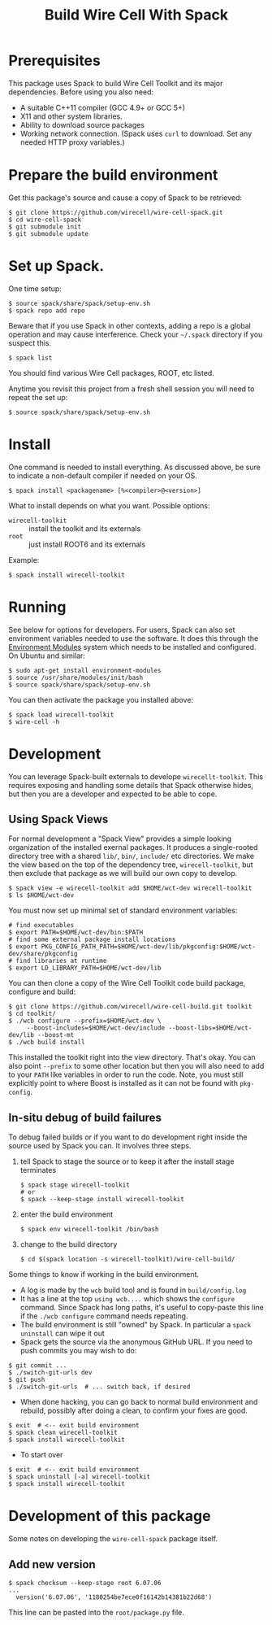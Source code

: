 #+TITLE: Build Wire Cell With Spack

* Prerequisites

This package uses Spack to build Wire Cell Toolkit and its major dependencies.
Before using you also need:

- A suitable C++11 compiler (GCC 4.9+ or GCC 5+)
- X11 and other system libraries.
- Ability to download source packages
- Working network connection.  (Spack uses =curl= to download.  Set any needed HTTP proxy variables.)

* Prepare the build environment

Get this package's source and cause a copy of Spack to be retrieved:

#+BEGIN_EXAMPLE
  $ git clone https://github.com/wirecell/wire-cell-spack.git
  $ cd wire-cell-spack
  $ git submodule init
  $ git submodule update
#+END_EXAMPLE

* Set up Spack.

One time setup:

#+BEGIN_EXAMPLE
  $ source spack/share/spack/setup-env.sh
  $ spack repo add repo
#+END_EXAMPLE

Beware that if you use Spack in other contexts, adding a repo is a
global operation and may cause interference.  Check your =~/.spack=
directory if you suspect this.

#+BEGIN_EXAMPLE
  $ spack list
#+END_EXAMPLE

You should find various Wire Cell packages, ROOT, etc listed.

Anytime you revisit this project from a fresh shell session you will need to repeat the set up:

#+BEGIN_EXAMPLE
  $ source spack/share/spack/setup-env.sh
#+END_EXAMPLE

* Install

One command is needed to install everything.  As discussed above, be sure to indicate a non-default compiler if needed on your OS.

#+BEGIN_EXAMPLE
  $ spack install <packagename> [%<compiler>@<version>]
#+END_EXAMPLE

What to install depends on what you want.  Possible options:

- =wirecell-toolkit= :: install the toolkit and its externals
- =root= ::  just install ROOT6 and its externals

Example:
#+BEGIN_EXAMPLE
  $ spack install wirecell-toolkit
#+END_EXAMPLE

* Running 

See below for options for developers.  For users, Spack can also set environment variables needed to use the software.  It does this through the [[http://modules.sf.net/][Environment Modules]] system which needs to be installed and configured.  On Ubuntu and similar:

#+BEGIN_EXAMPLE
  $ sudo apt-get install environment-modules
  $ source /usr/share/modules/init/bash 
  $ source spack/share/spack/setup-env.sh
#+END_EXAMPLE

You can then activate the package you installed above:

#+BEGIN_EXAMPLE
  $ spack load wirecell-toolkit
  $ wire-cell -h
#+END_EXAMPLE


* Development

You can leverage Spack-built externals to develope =wirecellt-toolkit=.  This requires exposing and handling some details that Spack otherwise hides, but then you are a developer and expected to be able to cope.

** Using Spack Views

For normal development a "Spack View" provides a simple looking organization of the installed exernal packages.  It produces a single-rooted directory tree with a shared =lib/=, =bin/=, =include/= etc directories.  We make the view based on the top of the dependency tree, =wirecell-toolkit=, but then exclude that package as we will build our own copy to develop.

#+BEGIN_EXAMPLE
  $ spack view -e wirecell-toolkit add $HOME/wct-dev wirecell-toolkit 
  $ ls $HOME/wct-dev
#+END_EXAMPLE

You must now set up minimal set of standard environment variables:

#+BEGIN_EXAMPLE
  # find executables
  $ export PATH=$HOME/wct-dev/bin:$PATH
  # find some external package install locations
  $ export PKG_CONFIG_PATH_PATH=$HOME/wct-dev/lib/pkgconfig:$HOME/wct-dev/share/pkgconfig
  # find libraries at runtime
  $ export LD_LIBRARY_PATH=$HOME/wct-dev/lib
#+END_EXAMPLE

You can then clone a copy of the Wire Cell Toolkit code build package, configure and build:

#+BEGIN_EXAMPLE
  $ git clone https://github.com/wirecell/wire-cell-build.git toolkit
  $ cd toolkit/
  $ ./wcb configure --prefix=$HOME/wct-dev \
       --boost-includes=$HOME/wct-dev/include --boost-libs=$HOME/wct-dev/lib --boost-mt 
  $ ./wcb build install
#+END_EXAMPLE

This installed the toolkit right into the view directory.  That's okay.  You can also point =--prefix= to some other location but then you will also need to add to your =PATH= like variables in order to run the code.  Note, you must still explicitly point to where Boost is installed as it can not be found with =pkg-config=.


** In-situ debug of build failures

To debug failed builds or if you want to do development right inside the source used by Spack you can.  It involves three steps. 

1) tell Spack to stage the source or to keep it after the install stage terminates
 #+BEGIN_EXAMPLE
  $ spack stage wirecell-toolkit
  # or
  $ spack --keep-stage install wirecell-toolkit
 #+END_EXAMPLE
2) enter the build environment
 #+BEGIN_EXAMPLE
  $ spack env wirecell-toolkit /bin/bash
 #+END_EXAMPLE
3) change to the build directory
 #+BEGIN_EXAMPLE
  $ cd $(spack location -s wirecell-toolkit)/wire-cell-build/
 #+END_EXAMPLE

Some things to know if working in the build environment.

- A log is made by the =wcb= build tool and is found in =build/config.log=
- It has a line at the top =using wcb....= which shows the =configure= command.  Since Spack has long paths, it's useful to copy-paste this line if the =./wcb configure= command needs repeating.
- The build environment is still "owned" by Spack.  In particular a =spack uninstall= can wipe it out
- Spack gets the source via the anonymous GitHub URL.  If you need to push commits you may wish to do:

#+BEGIN_EXAMPLE
  $ git commit ...
  $ ./switch-git-urls dev
  $ git push
  $ ./switch-git-urls  # ... switch back, if desired
#+END_EXAMPLE

- When done hacking, you can go back to normal build environment and rebuild, possibly after doing a clean, to confirm your fixes are good.

#+BEGIN_EXAMPLE
  $ exit  # <-- exit build environment
  $ spack clean wirecell-toolkit
  $ spack install wirecell-toolkit
#+END_EXAMPLE

- To start over 

#+BEGIN_EXAMPLE
  $ exit  # <-- exit build environment
  $ spack uninstall [-a] wirecell-toolkit
  $ spack install wirecell-toolkit
#+END_EXAMPLE




* Development of this package

Some notes on developing the =wire-cell-spack= package itself.

** Add new version

#+BEGIN_EXAMPLE
  $ spack checksum --keep-stage root 6.07.06
  ...
	version('6.07.06', '1180254be7ece0f16142b14381b22d68')
#+END_EXAMPLE

This line can be pasted into the =root/package.py= file.


